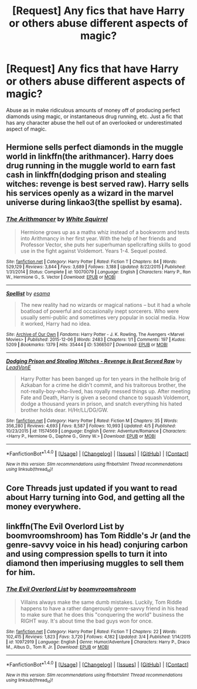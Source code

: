 #+TITLE: [Request] Any fics that have Harry or others abuse different aspects of magic?

* [Request] Any fics that have Harry or others abuse different aspects of magic?
:PROPERTIES:
:Author: SeboFiveThousand
:Score: 0
:DateUnix: 1496082831.0
:DateShort: 2017-May-29
:FlairText: Request
:END:
Abuse as in make ridiculous amounts of money off of producing perfect diamonds using magic, or instantaneous drug running, etc. Just a fic that has any character abuse the hell out of an overlooked or underestimated aspect of magic.


** Hermione sells perfect diamonds in the muggle world in linkffn(the arithmancer). Harry does drug running in the muggle world to earn fast cash in linkffn(dodging prison and stealing witches: revenge is best served raw). Harry sells his services openly as a wizard in the marvel universe during linkao3(the spellist by esama).
:PROPERTIES:
:Score: 5
:DateUnix: 1496084085.0
:DateShort: 2017-May-29
:END:

*** [[http://www.fanfiction.net/s/10070079/1/][*/The Arithmancer/*]] by [[https://www.fanfiction.net/u/5339762/White-Squirrel][/White Squirrel/]]

#+begin_quote
  Hermione grows up as a maths whiz instead of a bookworm and tests into Arithmancy in her first year. With the help of her friends and Professor Vector, she puts her superhuman spellcrafting skills to good use in the fight against Voldemort. Years 1-4. Sequel posted.
#+end_quote

^{/Site/: [[http://www.fanfiction.net/][fanfiction.net]] *|* /Category/: Harry Potter *|* /Rated/: Fiction T *|* /Chapters/: 84 *|* /Words/: 529,129 *|* /Reviews/: 3,844 *|* /Favs/: 3,689 *|* /Follows/: 3,188 *|* /Updated/: 8/22/2015 *|* /Published/: 1/31/2014 *|* /Status/: Complete *|* /id/: 10070079 *|* /Language/: English *|* /Characters/: Harry P., Ron W., Hermione G., S. Vector *|* /Download/: [[http://www.ff2ebook.com/old/ffn-bot/index.php?id=10070079&source=ff&filetype=epub][EPUB]] or [[http://www.ff2ebook.com/old/ffn-bot/index.php?id=10070079&source=ff&filetype=mobi][MOBI]]}

--------------

[[http://archiveofourown.org/works/5366507][*/Spellist/*]] by [[http://www.archiveofourown.org/users/esama/pseuds/esama][/esama/]]

#+begin_quote
  The new reality had no wizards or magical nations -- but it had a whole boatload of powerful and occasionally inept sorcerers. Who were usually semi-public and sometimes very popular in social media. How it worked, Harry had no idea.
#+end_quote

^{/Site/: [[http://www.archiveofourown.org/][Archive of Our Own]] *|* /Fandoms/: Harry Potter - J. K. Rowling, The Avengers <Marvel Movies> *|* /Published/: 2015-12-06 *|* /Words/: 2483 *|* /Chapters/: 1/1 *|* /Comments/: 197 *|* /Kudos/: 5209 *|* /Bookmarks/: 1379 *|* /Hits/: 35444 *|* /ID/: 5366507 *|* /Download/: [[http://archiveofourown.org/downloads/es/esama/5366507/Spellist.epub?updated_at=1449426596][EPUB]] or [[http://archiveofourown.org/downloads/es/esama/5366507/Spellist.mobi?updated_at=1449426596][MOBI]]}

--------------

[[http://www.fanfiction.net/s/11574569/1/][*/Dodging Prison and Stealing Witches - Revenge is Best Served Raw/*]] by [[https://www.fanfiction.net/u/6791440/LeadVonE][/LeadVonE/]]

#+begin_quote
  Harry Potter has been banged up for ten years in the hellhole brig of Azkaban for a crime he didn't commit, and his traitorous brother, the not-really-boy-who-lived, has royally messed things up. After meeting Fate and Death, Harry is given a second chance to squash Voldemort, dodge a thousand years in prison, and snatch everything his hated brother holds dear. H/Hr/LL/DG/GW.
#+end_quote

^{/Site/: [[http://www.fanfiction.net/][fanfiction.net]] *|* /Category/: Harry Potter *|* /Rated/: Fiction M *|* /Chapters/: 35 *|* /Words/: 356,280 *|* /Reviews/: 4,693 *|* /Favs/: 8,587 *|* /Follows/: 10,993 *|* /Updated/: 4/5 *|* /Published/: 10/23/2015 *|* /id/: 11574569 *|* /Language/: English *|* /Genre/: Adventure/Romance *|* /Characters/: <Harry P., Hermione G., Daphne G., Ginny W.> *|* /Download/: [[http://www.ff2ebook.com/old/ffn-bot/index.php?id=11574569&source=ff&filetype=epub][EPUB]] or [[http://www.ff2ebook.com/old/ffn-bot/index.php?id=11574569&source=ff&filetype=mobi][MOBI]]}

--------------

*FanfictionBot*^{1.4.0} *|* [[[https://github.com/tusing/reddit-ffn-bot/wiki/Usage][Usage]]] | [[[https://github.com/tusing/reddit-ffn-bot/wiki/Changelog][Changelog]]] | [[[https://github.com/tusing/reddit-ffn-bot/issues/][Issues]]] | [[[https://github.com/tusing/reddit-ffn-bot/][GitHub]]] | [[[https://www.reddit.com/message/compose?to=tusing][Contact]]]

^{/New in this version: Slim recommendations using/ ffnbot!slim! /Thread recommendations using/ linksub(thread_id)!}
:PROPERTIES:
:Author: FanfictionBot
:Score: 2
:DateUnix: 1496084134.0
:DateShort: 2017-May-29
:END:


** Core Threads just updated if you want to read about Harry turning into God, and getting all the money everywhere.
:PROPERTIES:
:Author: Dorgamund
:Score: 1
:DateUnix: 1496087608.0
:DateShort: 2017-May-30
:END:


** linkffn(The Evil Overlord List by boomvroomshroom) has Tom Riddle's Jr (and the genre-savvy voice in his head) conjuring carbon and using compression spells to turn it into diamond then imperiusing muggles to sell them for him.
:PROPERTIES:
:Author: lazypika
:Score: 1
:DateUnix: 1496105928.0
:DateShort: 2017-May-30
:END:

*** [[http://www.fanfiction.net/s/10972919/1/][*/The Evil Overlord List/*]] by [[https://www.fanfiction.net/u/5953312/boomvroomshroom][/boomvroomshroom/]]

#+begin_quote
  Villains always make the same dumb mistakes. Luckily, Tom Riddle happens to have a rather dangerously genre-savvy friend in his head to make sure that he does this "conquering the world" business the RIGHT way. It's about time the bad guys won for once.
#+end_quote

^{/Site/: [[http://www.fanfiction.net/][fanfiction.net]] *|* /Category/: Harry Potter *|* /Rated/: Fiction T *|* /Chapters/: 22 *|* /Words/: 102,415 *|* /Reviews/: 1,823 *|* /Favs/: 3,720 *|* /Follows/: 4,182 *|* /Updated/: 3/4 *|* /Published/: 1/14/2015 *|* /id/: 10972919 *|* /Language/: English *|* /Genre/: Humor/Adventure *|* /Characters/: Harry P., Draco M., Albus D., Tom R. Jr. *|* /Download/: [[http://www.ff2ebook.com/old/ffn-bot/index.php?id=10972919&source=ff&filetype=epub][EPUB]] or [[http://www.ff2ebook.com/old/ffn-bot/index.php?id=10972919&source=ff&filetype=mobi][MOBI]]}

--------------

*FanfictionBot*^{1.4.0} *|* [[[https://github.com/tusing/reddit-ffn-bot/wiki/Usage][Usage]]] | [[[https://github.com/tusing/reddit-ffn-bot/wiki/Changelog][Changelog]]] | [[[https://github.com/tusing/reddit-ffn-bot/issues/][Issues]]] | [[[https://github.com/tusing/reddit-ffn-bot/][GitHub]]] | [[[https://www.reddit.com/message/compose?to=tusing][Contact]]]

^{/New in this version: Slim recommendations using/ ffnbot!slim! /Thread recommendations using/ linksub(thread_id)!}
:PROPERTIES:
:Author: FanfictionBot
:Score: 1
:DateUnix: 1496105941.0
:DateShort: 2017-May-30
:END:
